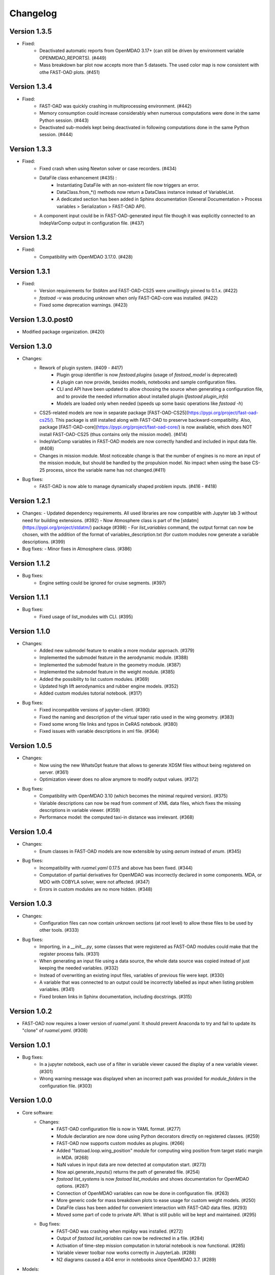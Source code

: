 =========
Changelog
=========

Version 1.3.5
=============
- Fixed:
    - Deactivated automatic reports from OpenMDAO 3.17+ (can still be driven by environment variable OPENMDAO_REPORTS). (#449)
    - Mass breakdown bar plot now accepts more than 5 datasets. The used color map is now consistent with othe FAST-OAD plots. (#451)

Version 1.3.4
=============
- Fixed:
    - FAST-OAD was quickly crashing in multiprocessing environment. (#442)
    - Memory consumption could increase considerably when numerous computations were done in the same Python session. (#443)
    - Deactivated sub-models kept being deactivated in following computations done in the same Python session. (#444)

Version 1.3.3
=============
- Fixed:
    - Fixed crash when using Newton solver or case recorders. (#434)
    -  DataFile class enhancement (#435) :
        - Instantiating DataFile with an non-existent file now triggers an error.
        - DataClass.from_*() methods now return a DataClass instance instead of VariableList.
        - A dedicated section has been added in Sphinx documentation (General Documentation > Process variables > Serialization > FAST-OAD API).
    - A component input could be in FAST-OAD-generated input file though it was explicitly connected to an IndepVarComp output in configuration  file. (#437)

Version 1.3.2
=============
- Fixed:
    - Compatibility with OpenMDAO 3.17.0. (#428)

Version 1.3.1
=============
- Fixed:
    - Version requirements for StdAtm and FAST-OAD-CS25 were unwillingly pinned to 0.1.x. (#422)
    - `fastoad -v` was producing `unknown` when only FAST-OAD-core was installed. (#422)
    - Fixed some deprecation warnings. (#423)

Version 1.3.0.post0
===================
- Modified package organization. (#420)

Version 1.3.0
=============
- Changes:
    - Rework of plugin system. (#409 - #417)
        - Plugin group identifier is now `fastoad.plugins` (usage of `fastoad_model` is deprecated)
        - A plugin can now provide, besides models, notebooks and sample configuration files.
        - CLI and API have been updated to allow choosing the source when generating a configuration file, and to provide the needed information about installed plugin (`fastoad plugin_info`)
        - Models are loaded only when needed (speeds up some basic operations like `fastoad -h`)
    - CS25-related models are now in separate package [FAST-OAD-CS25](https://pypi.org/project/fast-oad-cs25/). This package is still installed along with FAST-OAD to preserve backward-compatibility. Also, package [FAST-OAD-core](https://pypi.org/project/fast-oad-core/) is now available, which does NOT install FAST-OAD-CS25 (thus contains only the mission model). (#414)
    - IndepVarComp variables in FAST-OAD models are now correctly handled and included in input data file. (#408)
    - Changes in mission module. Most noticeable change is that the number of engines is no more an input of the mission module, but should be handled by the propulsion model. No impact when using the base CS-25 process, since the variable name has not changed.(#411)

- Bug fixes:
    - FAST-OAD is now able to manage dynamically shaped problem inputs. (#416 - #418)


Version 1.2.1
=============
- Changes:
  - Updated dependency requirements. All used libraries are now compatible with Jupyter lab 3 without need for building extensions. (#392)
  - Now Atmosphere class is part of the [stdatm](https://pypi.org/project/stdatm/) package (#398)
  - For `list_variables` command, the output format can now be chosen, with the addition of the format of variables_description.txt (for custom modules now generate a variable descriptions. (#399)

- Bug fixes:
  - Minor fixes in Atmosphere class. (#386)


Version 1.1.2
=============
- Bug fixes:
    - Engine setting could be ignored for cruise segments. (#397)

Version 1.1.1
=============
- Bug fixes:
    - Fixed usage of list_modules with CLI. (#395)

Version 1.1.0
=============
- Changes:
    - Added new submodel feature to enable a more modular approach. (#379)
    - Implemented the submodel feature in the aerodynamic module. (#388)
    - Implemented the submodel feature in the geometry module. (#387)
    - Implemented the submodel feature in the weight module. (#385)
    - Added the possibility to list custom modules. (#369)
    - Updated high lift aerodynamics and rubber engine models. (#352)
    - Added custom modules tutorial notebook. (#317)
- Bug fixes:
    - Fixed incompatible versions of jupyter-client. (#390)
    - Fixed the naming and description of the virtual taper ratio used in the wing geometry. (#383)
    - Fixed some wrong file links and typos in CeRAS notebook. (#380)
    - Fixed issues with variable descriptions in xml file. (#364)

Version 1.0.5
=============
- Changes:
    - Now using the new WhatsOpt feature that allows to generate XDSM files without being registered on server. (#361)
    - Optimization viewer does no allow anymore to modify output values. (#372)
- Bug fixes:
    - Compatibility with OpenMDAO 3.10 (which becomes the minimal required version). (#375)
    - Variable descriptions can now be read from comment of XML data files, which fixes the missing descriptions in variable viewer. (#359)
    - Performance model: the computed taxi-in distance was irrelevant. (#368)

Version 1.0.4
=============
- Changes:
    - Enum classes in FAST-OAD models are now extensible by using `aenum` instead of `enum`. (#345)
- Bug fixes:
    - Incompatibility with `ruamel.yaml` 0.17.5 and above has been fixed. (#344)
    - Computation of partial derivatives for OpenMDAO was incorrectly declared in some components.
      MDA, or MDO with COBYLA solver, were not affected. (#347)
    - Errors in custom modules are no more hidden. (#348)

Version 1.0.3
=============
- Changes:
    - Configuration files can now contain unknown sections (at root level) to allow these files to be used by other tools. (#333)
- Bug fixes:
    - Importing, in a `__init__.py`, some classes that were registered as FAST-OAD modules could make that the register process fails. (#331)
    - When generating an input file using a data source, the whole data source was copied instead of just keeping the needed variables. (#332)
    - Instead of overwriting an existing input files, variables of previous file were kept. (#330)
    - A variable that was connected to an output could be incorrectly labelled as input when listing problem variables. (#341)
    - Fixed broken links in Sphinx documentation, including docstrings. (#315)

Version 1.0.2
=============
- FAST-OAD now requires a lower version of `ruamel.yaml`. It should prevent Anaconda to try and fail to update its
  "clone" of `ruamel.yaml`. (#308)

Version 1.0.1
=============
- Bug fixes:
    - In a jupyter notebook, each use of a filter in variable viewer caused the display of a new variable viewer. (#301)
    - Wrong warning message was displayed when an incorrect path was provided for `module_folders` in the configuration file. (#303)

Version 1.0.0
=============
- Core software:
    - Changes:
        - FAST-OAD configuration file is now in YAML format. (#277)
        - Module declaration are now done using Python decorators directly on registered classes. (#259)
        - FAST-OAD now supports custom modules as plugins. (#266)
        - Added "fastoad.loop.wing_position" module for computing wing position from target static margin in MDA. (#268)
        - NaN values in input data are now detected at computation start. (#273)
        - Now api.generate_inputs() returns the path of generated file. (#254)
        - `fastoad list_systems` is now `fastoad list_modules` and shows documentation for OpenMDAO options. (#287)
        - Connection of OpenMDAO variables can now be done in configuration file. (#263)
        - More generic code for mass breakdown plots to ease usage for custom weight models. (#250)
        - DataFile class has been added for convenient interaction with FAST-OAD data files. (#293)
        - Moved some part of code to private API. What is still public will be kept and maintained. (#295)
    - Bug fixes:
        - FAST-OAD was crashing when mpi4py was installed. (#272)
        - Output of `fastoad list_variables` can now be redirected in a file. (#284)
        - Activation of time-step mission computation in tutorial notebook is now functional. (#285)
        - Variable viewer toolbar now works correctly in JupyterLab. (#288)
        - N2 diagrams caused a 404 error in notebooks since OpenMDAO 3.7. (#289)
- Models:
    - Changes:
        - A notebook has been added that shows how to compute CeRAS-01 aircraft. (#275)
        - Unification of performance module. (#251)
            - Breguet computations are now defined using the mission input file.
            - A computed mission can now be integrated or not to the sizing process.
        - Better management of speed parameters in Atmosphere class. (#281)
        - More robust airfoil profile processing. (#256)
        - Added tuner parameter in computation of compressibility. (#258)

Version 0.5.4-beta
==================

- Bug fix: An infinite loop could occur if custom modules were declaring the same variable
  several times with different units or default values.


Version 0.5.3-beta
==================

- Added compatibility with OpenMDAO 3.4, which is now the minimum required
  version of OpenMDAO. (#231)
- Simplified call to VariableViewer. (#221)
- Bug fix: model for compressibility drag now takes into account sweep angle
  and thickness ratio. (#237)
- Bug fix: at installation, minimum version of Scipy is forced to 1.2. (#219)
- Bug fix: SpeedChangeSegment class now accepts Mach number as possible target. (#234)
- Bug fix: variable "data:weight:aircraft_empty:mass has now "kg" as unit. (#236)


Version 0.5.2-beta
==================

- Added compatibility with OpenMDAO 3.3. (#210)
- Added computation time in log info. (#211)
- Fixed bug in XFOIL input file. (#208)
- Fixed bug in copy_resource_folder(). (#212)

Version 0.5.1-beta
==================

- Now avoids apparition of numerous deprecation warnings from OpenMDAO.

Version 0.5.0-beta
==================

- Added compatibility with OpenMDAO 3.2.
- Added the mission performance module (currently computes a fixed standard mission).
- Propulsion models are now declared in a specific way so that another
  module can do a direct call to the needed propulsion model.

Version 0.4.2-beta
==================

- Prevents installation of OpenMDAO 3.2 and above for incompatibility reasons.
- In Breguet module, output values for climb and descent distances were 1000 times
  too large (computation was correct, though).

Version 0.4.0-beta
==================

Some changes in mass and performances components:
    - The Breguet performance model can now be adjusted through input variables
      in the "settings" section.
    - The mass-performance loop is now done through the "fastoad.loop.mtow"
      component.

Version 0.3.1-beta
==================

- Adapted the FAST-OAD code to handle OpenMDAO version 3.1.1.

Version 0.3.0-beta
==================

- In Jupyter notebooks, VariableViewer now has a column for input/output type.
- Changed base OAD process so that propulsion model can now be directly called
  by the performance module instead of being a separate OpenMDAO component (which
  is still possible, though). It prepares the import of FAST legacy
  mission-based performance model.

Version 0.2.2-beta
==================

- Changed dependency requirement to have OpenMDAO version at most 3.1.0
  (FAST-OAD is not yet compatible with 3.1.1)

Version 0.2.1-beta
==================

- Fixed compatibility with wop 1.9 for XDSM generation


Version 0.2.0b
==============

- First beta release


Version 0.1.0a
==============

- First alpha release
